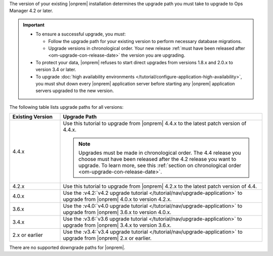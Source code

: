 The version of your existing |onprem| installation determines the
upgrade path you must take to upgrade to Ops Manager 4.2 or later.

.. important::

   - To ensure a successful upgrade, you *must*:

     - Follow the upgrade path for your existing version to perform
       necessary database migrations.

     - Upgrade versions in chronological order. Your new release
       :ref:`must have been released after <om-upgrade-con-release-date>`
       the version you are upgrading.

   - To protect your data, |onprem| refuses to start direct upgrades
     from versions 1.8.x and 2.0.x to version 3.4 or later.

   - To upgrade :doc:`high availability environments </tutorial/configure-application-high-availability>`,
     you must shut down every |onprem| application server before
     starting any |onprem| application servers upgraded to the new
     version.

The following table lists upgrade paths for all versions:

.. list-table::
   :widths: 20 80
   :header-rows: 1

   * - Existing Version

     - Upgrade Path

   * - 4.4.x
     - Use this tutorial to upgrade from |onprem| 4.4.x to the latest
       patch version of 4.4.x.

       .. note::

          Upgrades must be made in chronological order. The 4.4 release
          you choose must have been released after the 4.2 release you
          want to upgrade. To learn more, see this
          :ref:`section on chronological order <om-upgrade-con-release-date>`.

   * - 4.2.x
     - Use this tutorial to upgrade from |onprem| 4.2.x to the latest
       patch version of 4.4.

   * - 4.0.x
     - Use the
       :v4.2:`v4.2 upgrade tutorial </tutorial/nav/upgrade-application>`
       to upgrade from |onprem| 4.0.x to version 4.2.x.

   * - 3.6.x
     - Use the
       :v4.0:`v4.0 upgrade tutorial </tutorial/nav/upgrade-application>`
       to upgrade from |onprem| 3.6.x to version 4.0.x.

   * - 3.4.x
     - Use the
       :v3.6:`v3.6 upgrade tutorial </tutorial/nav/upgrade-application>`
       to upgrade from |onprem| 3.4.x to version 3.6.x.

   * - 2.x or earlier

     - Use the
       :v3.4:`v3.4 upgrade tutorial </tutorial/nav/upgrade-application>`
       to upgrade from |onprem| 2.x or earlier.

There are no supported downgrade paths for |onprem|.

